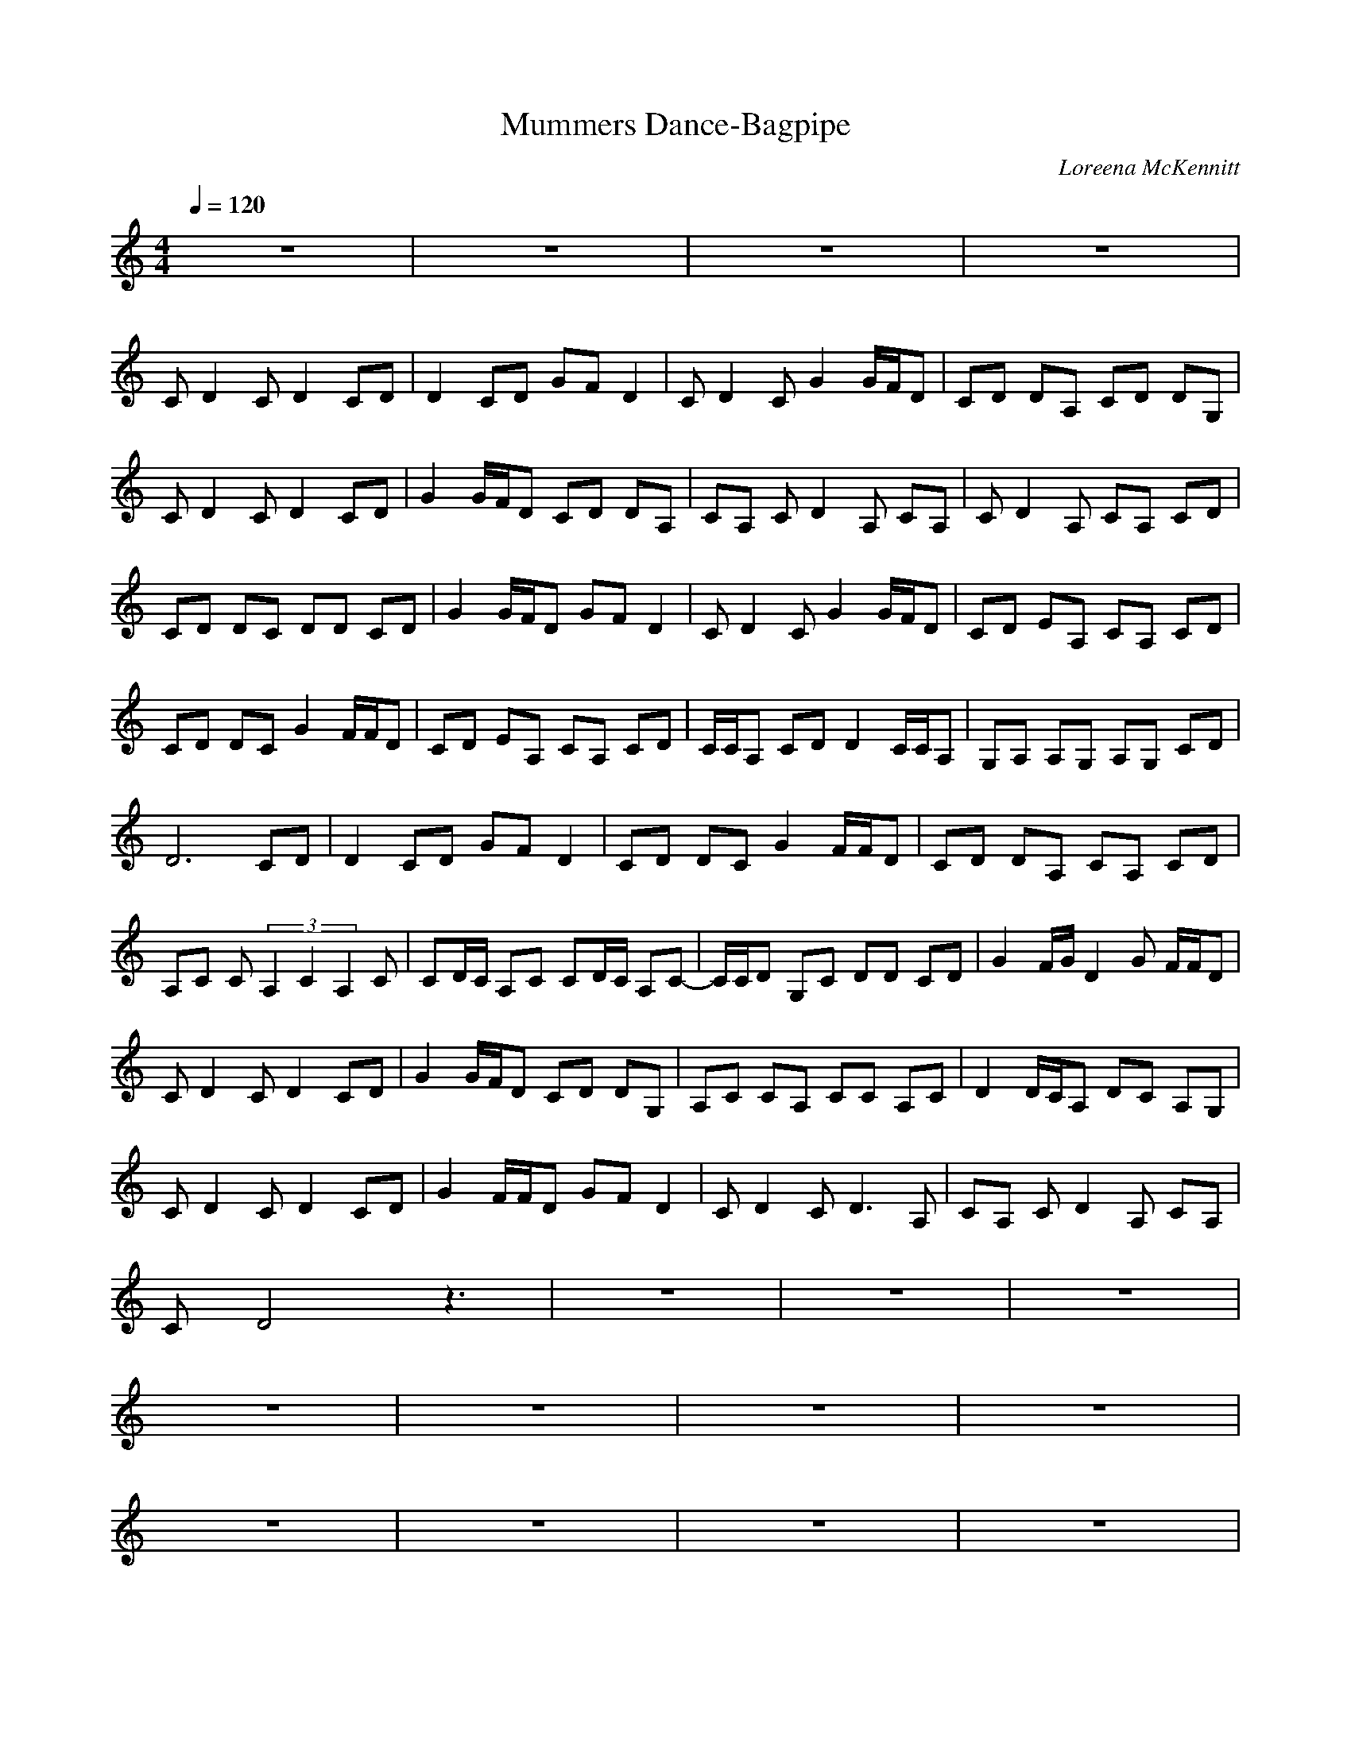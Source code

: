 X:1
T:Mummers Dance-Bagpipe
C:Loreena McKennitt
Z:Giddily 
M:4/4
L:1/8
Q:1/4=120
K:C
z8|z8|z8|z8|
CD2C D2 CD|D2 CD GF D2|CD2C G2 G/2F/2D|CD DA, CD DG,|
CD2C D2 CD|G2 G/2F/2D CD DA,|CA, CD2A, CA,|CD2A, CA, CD|
CD DC DD CD|G2 G/2F/2D GF D2|CD2C G2 G/2F/2D|CD EA, CA, CD|
CD DC G2 F/2F/2D|CD EA, CA, CD|C/2C/2A, CD D2 C/2C/2A,|G,A, A,G, A,G, CD|
D6 CD|D2 CD GF D2|CD DC G2 F/2F/2D|CD DA, CA, CD|
A,C C(3A,2C2A,2C|CD/2C/2 A,C CD/2C/2 A,C-|C/2C/2D G,C DD CD|G2 F/2G/2D2G F/2F/2D|
CD2C D2 CD|G2 G/2F/2D CD DG,|A,C CA, CC A,C|D2 D/2C/2A, DC A,G,|
CD2C D2 CD|G2 F/2F/2D GF D2|CD2C D3A,|CA, CD2A, CA,|
CD4z3|z8|z8|z8|
z8|z8|z8|z8|
z8|z8|z8|z8|
z8|z8|z8|z8|
z8|z8|z8|z8|
z8|z8|z8|z8|
z8|z8|z8|z8|
z8|z8|z8|z8|
z8|z8|z8|z8|
z8|z8|z8|z8|
z8|z8|z8|z8|
z8|z8|z8|z8|
z8|z8|z8|z8|
z8|z8|z8|z8|
z8|z8|z8|z8|
z8|z8|z8|z8|
z/2C/2D DC DD CD|G2 G/2F/2D GF D2|CD2C G2 G/2F/2D|CD EA, CA, CD|
CD DC G2 F/2F/2D|CD EA, CA, CD|C/2C/2A, CD D2 C/2C/2A,|G,A, A,G, A,G, CD|
D6 CD|D2 CD GF D2|CD DC G2 F/2F/2D|CD DA, CA, CD|
A,C C(3A,2C2A,2C|CD/2C/2 A,C CD/2C/2 A,C-|C/2C/2D G,C DD CD|G2 F/2G/2D2G F/2F/2D-|
Dz6z|z8|z8|z8|
z8|z8|z8|z8|
z8|z8|z8|z8|
z8|z8|z8|z8|
z8|z8|z8|z8|
z8|z8|z8|z8|
z8|z8|z8|z8|
z8|z8|z8|z8|
z8|z8|z8|z8|
z8|z8|z8|z8|
CD DC DD CD|G2 G/2F/2D GF D2|CD2C G2 G/2F/2D|CD EA, CA, CD|
CD DC G2 F/2F/2D|CD EA, CA, CD|C/2C/2A, CD D2 C/2C/2A,|G,A, A,G, A,G, CD|
CD DC DD CD|G2 G/2F/2D GF D2|CD2C G2 G/2F/2D|CD EA, CA, CD|
CD DC G2 F/2F/2D|CD EA, CA, CD|C/2C/2A, CD D2 C/2C/2A,|G,A, A,G, A,G, CD|
CD DC DD CD|G2 G/2F/2D GF D2|CD2C G2 G/2F/2D|CD EA, CA, CD|
CD DC G2 F/2F/2D|CD EA, CA, CD|C/2C/2A, CD D2 C/2C/2A,|G,A, A,G, A,G, CD|
